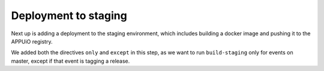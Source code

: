 Deployment to staging
=====================

Next up is adding a deployment to the staging environment, which includes building a docker image and pushing it to the APPUiO registry.

.. code-block:: yaml
    :caption: .gitlab-ci.yml
    :linenos:
    :emphasize-lines: 3, 26-27, 30-

    stages:
      - build
      - deploy-staging

    variables:
      OC_REGISTRY_URL: registry.appuio.ch
      OC_REGISTRY_IMAGE: $OC_REGISTRY_URL/$KUBE_NAMESPACE/webserver
      OC_VERSION: 3.11.0
      ...

    test: ...
    compile: ...

    build-staging:
      environment: webserver-staging
      stage: deploy-staging
      image: appuio/gitlab-runner-oc:$OC_VERSION
      services:
        - docker:dind
      script:
        # login to the service account to get access to the internal registry
        - oc login $KUBE_URL --token=$KUBE_TOKEN
        - docker login -u serviceaccount -p `oc whoami -t` $OC_REGISTRY_URL
        # build the docker image and tag it as latest
        # use the current latest image as a caching source
        - docker pull $OC_REGISTRY_IMAGE:latest
        - docker build --cache-from $OC_REGISTRY_IMAGE:latest -t $OC_REGISTRY_IMAGE:latest .
        # push the image to the internal registry
        - docker push $OC_REGISTRY_IMAGE:latest
      only:
        - master
      except:
        - tags        

We added both the directives ``only`` and ``except`` in this step, as we want to run ``build-staging`` only for events on master, except if that event is tagging a release.